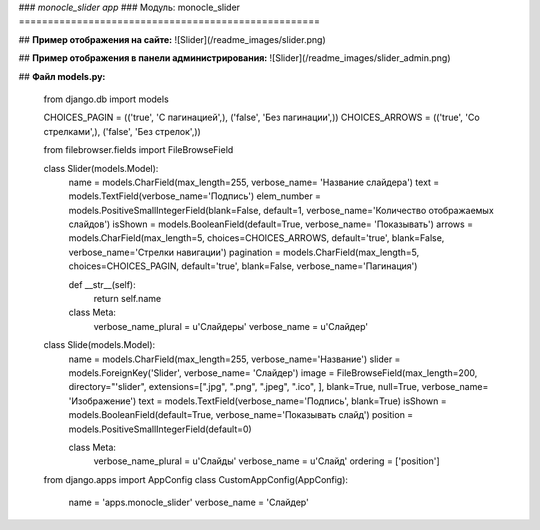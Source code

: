 ### *monocle_slider app*
### Модуль: monocle_slider
====================================================


## **Пример отображения на сайте:**
![Slider](/readme_images/slider.png)

## **Пример отображения в панели администрирования:**
![Slider](/readme_images/slider_admin.png)

## **Файл models.py:**

    from django.db import models

    CHOICES_PAGIN = (('true', 'С пагинацией',), ('false', 'Без пагинации',))
    CHOICES_ARROWS = (('true', 'Со стрелками',), ('false', 'Без стрелок',))

    from filebrowser.fields import FileBrowseField

    class Slider(models.Model):
        name = models.CharField(max_length=255, verbose_name= 'Название слайдера')
        text = models.TextField(verbose_name='Подпись')
        elem_number = models.PositiveSmallIntegerField(blank=False, default=1, verbose_name='Количество отображаемых слайдов')
        isShown = models.BooleanField(default=True, verbose_name= 'Показывать')
        arrows = models.CharField(max_length=5, choices=CHOICES_ARROWS, default='true', blank=False, verbose_name='Стрелки навигации')
        pagination = models.CharField(max_length=5, choices=CHOICES_PAGIN, default='true', blank=False, verbose_name='Пагинация')

        def __str__(self):
            return self.name

        class Meta:
            verbose_name_plural = u'Слайдеры'
            verbose_name = u'Слайдер'

    class Slide(models.Model):
        name = models.CharField(max_length=255, verbose_name='Название')
        slider = models.ForeignKey('Slider', verbose_name= 'Слайдер')
        image = FileBrowseField(max_length=200, directory="'slider", extensions=[".jpg", ".png", ".jpeg", ".ico", ], blank=True, null=True, verbose_name= 'Изображение')
        text = models.TextField(verbose_name='Подпись', blank=True)
        isShown = models.BooleanField(default=True, verbose_name='Показывать слайд')
        position = models.PositiveSmallIntegerField(default=0)

        class Meta:
            verbose_name_plural = u'Слайды'
            verbose_name = u'Слайд'
            ordering = ['position']

    from django.apps import AppConfig
    class CustomAppConfig(AppConfig):
            name = 'apps.monocle_slider'
            verbose_name = 'Слайдер'

